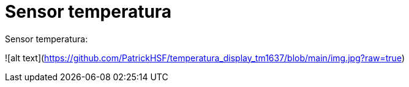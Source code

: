 # Sensor temperatura
Sensor temperatura:

![alt text](https://github.com/PatrickHSF/temperatura_display_tm1637/blob/main/img.jpg?raw=true)

